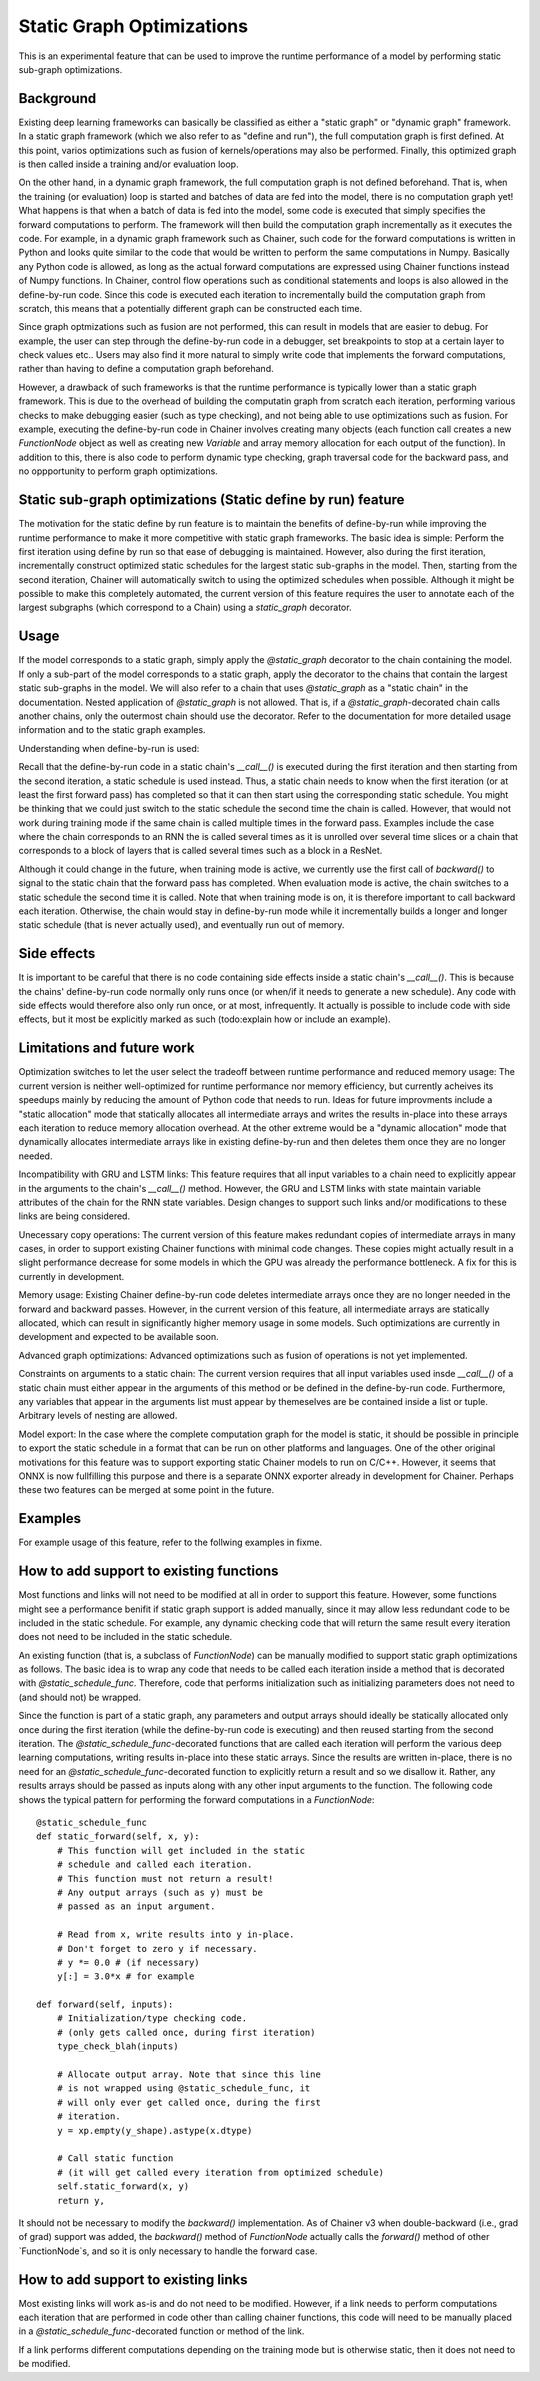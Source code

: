 Static Graph Optimizations
====================================

.. module:: chainer.graph_optimizations

This is an experimental feature that can be used to improve the runtime performance of a model by performing static sub-graph optimizations.

Background
----------

Existing deep learning frameworks can basically be classified as either a "static graph" or "dynamic graph" framework. In a static graph framework (which we also refer to as "define and run"), the full computation graph is first defined. At this point, varios optimizations such as fusion of kernels/operations may also be performed. Finally, this optimized graph is then called inside a training and/or evaluation loop.

On the other hand, in a dynamic graph framework, the full computation graph is not defined beforehand. That is, when the training (or evaluation) loop is started and batches of data are fed into the model, there is no computation graph yet! What happens is that when a batch of data is fed into the model, some code is executed that simply specifies the forward computations to perform. The framework will then build the computation graph incrementally as it executes the code. For example, in a dynamic graph framework such as Chainer, such code for the forward computations is written in Python and looks quite similar to the code that would be written to perform the same computations in Numpy. Basically any Python code is allowed, as long as the actual forward computations are expressed using Chainer functions instead of Numpy functions. In Chainer, control flow operations such as conditional statements and loops is also allowed in the define-by-run code. Since this code is executed each iteration to incrementally build the computation graph from scratch, this means that a potentially different graph can be constructed each time.

Since graph optmizations such as fusion are not performed, this can result in models that are easier to debug. For example, the user can step through the define-by-run code in a debugger, set breakpoints to stop at a certain layer to check values etc.. Users may also find it more natural to simply write code that implements the forward computations, rather than having to define a computation graph beforehand.

However, a drawback of such frameworks is that the runtime performance is typically lower than a static graph framework. This is due to the overhead of building the computatin graph from scratch each iteration, performing various checks to make debugging easier (such as type checking), and not being able to use optimizations such as fusion. For example, executing the define-by-run code in Chainer involves creating many objects (each function call creates a new `FunctionNode` object as well as creating new `Variable` and array memory allocation for each output of the function). In addition to this, there is also code to perform dynamic type checking, graph traversal code for the backward pass, and no oppportunity to perform graph optimizations.


Static sub-graph optimizations (Static define by run) feature
-------------------------------------------------------------

The motivation for the static define by run feature is to maintain the benefits of define-by-run while improving the runtime performance to make it more competitive with static graph frameworks. The basic idea is simple: Perform the first iteration using define by run so that ease of debugging is maintained. However, also during the first iteration, incrementally construct optimized static schedules for the largest static sub-graphs in the model. Then, starting from the second iteration, Chainer will automatically switch to using the optimized schedules when possible. Although it might be possible to make this completely automated, the current version of this feature requires the user to annotate each of the largest subgraphs (which correspond to a Chain) using a `static_graph` decorator.


Usage
-----

If the model corresponds to a static graph, simply apply the `@static_graph` decorator to the chain containing the model. If only a sub-part of the model corresponds to a static graph, apply the decorator to the chains that contain the largest static sub-graphs in the model. We will also refer to a chain that uses `@static_graph` as a "static chain" in the documentation. Nested application of `@static_graph` is not allowed. That is, if a `@static_graph`-decorated chain calls another chains, only the outermost chain should use the decorator. Refer to the documentation for more detailed usage information  and to the static graph examples.


Understanding when define-by-run is used:

Recall that the define-by-run code in a static chain's `__call__()` is executed during the first iteration and then starting from the second iteration, a static schedule is used instead. Thus, a static chain needs to know when the first iteration (or at least the first forward pass) has completed so that it can then start using the corresponding static schedule. You might be thinking that we could just switch to the static schedule the second time the chain is called. However, that would not work during training mode if the same chain is called multiple times in the forward pass. Examples include the case where the chain corresponds to an RNN the is called several times as it is unrolled over several time slices or a chain that corresponds to a block of layers that is called several times such as a block in a ResNet.

Although it could change in the future, when training mode is active, we currently use the first call of `backward()` to signal to the static chain that the forward pass has completed. When evaluation mode is active, the chain switches to a static schedule the second time it is called. Note that when training mode is on, it is therefore important to call backward each iteration. Otherwise, the chain would stay in define-by-run mode while it incrementally builds a longer and longer static schedule (that is never actually used), and eventually run out of memory.


Side effects
------------

It is important to be careful that there is no code containing side effects inside a static chain's `__call__()`. This is because the chains' define-by-run code normally only runs once (or when/if it needs to generate a new schedule). Any code with side effects would therefore also only run once, or at most, infrequently. It actually is possible to include code with side effects, but it most be explicitly marked as such (todo:explain how or include an example).


Limitations and future work
---------------------------

Optimization switches to let the user select the tradeoff between runtime performance and reduced memory usage:
The current version is neither well-optimized for runtime performance nor memory efficiency, but currently acheives its speedups mainly by reducing the amount of Python code that needs to run. Ideas for future improvments include a "static allocation" mode that statically allocates all intermediate arrays and writes the results in-place into these arrays each iteration to reduce memory allocation overhead. At the other extreme would be a "dynamic allocation" mode that dynamically allocates intermediate arrays like in existing define-by-run and then deletes them once they are no longer needed.

Incompatibility with GRU and LSTM links:
This feature requires that all input variables to a chain need to explicitly appear in the arguments to the chain's `__call__()` method. However, the GRU and LSTM links with state maintain variable attributes of the chain for the RNN state variables. Design changes to support such links and/or modifications to these links are being considered.

Unecessary copy operations:
The current version of this feature makes redundant copies of intermediate arrays in many cases, in order to support existing Chainer functions with minimal code changes. These copies might actually result in a slight performance decrease for some models in which the GPU was already the performance bottleneck. A fix for this is currently in development.

Memory usage:
Existing Chainer define-by-run code deletes intermediate arrays once they are no longer needed in the forward and backward passes. However, in the current version of this feature, all intermediate arrays are statically allocated, which can result in significantly higher memory usage in some models. Such optimizations are currently in development and expected to be available soon.

Advanced graph optimizations:
Advanced optimizations such as fusion of operations is not yet implemented.

Constraints on arguments to a static chain:
The current version requires that all input variables used insde `__call__()` of a static
chain must either appear in the arguments of this method or be defined in the define-by-run
code. Furthermore, any variables that appear in the arguments list must appear by
themeselves are be contained inside a list or tuple. Arbitrary levels of nesting are
allowed.

Model export:
In the case where the complete computation graph for the model is static, it should be possible in principle to export the static schedule in a format that can be run on other platforms and languages. One of the other original motivations for this feature was to support exporting static Chainer models to run on C/C++. However, it seems that ONNX is now fullfilling this purpose and there is a separate ONNX exporter already in development for Chainer. Perhaps these two features can be merged at some point in the future.


Examples
--------

For example usage of this feature, refer to the follwing examples in fixme.

How to add support to existing functions
----------------------------------------

Most functions and links will not need to be modified at all in order to support this feature. However, some functions might see a performance benifit if static graph support is added manually, since it may allow less redundant code to be included in the static schedule. For example, any dynamic checking code that will return the same result every iteration does not need to be included in the static schedule. 

An existing function (that is, a subclass of `FunctionNode`) can be manually modified to support static graph optimizations as follows. The basic idea is to wrap any code that needs to be called each iteration inside a method that is decorated with `@static_schedule_func`. Therefore, code that performs initialization such as initializing parameters does not need to (and should not) be wrapped.

Since the function is part of a static graph, any parameters and output arrays should ideally be statically allocated only once during the first iteration (while the define-by-run code is executing) and then reused starting from the second iteration. The `@static_schedule_func`-decorated functions that are called each iteration will perform the various deep learning computations, writing results in-place into these static arrays. Since the results are written in-place, there is no need for an `@static_schedule_func`-decorated function to explicitly return a result and so we disallow it. Rather, any results arrays should be passed as inputs along with any other input arguments to the function. 
The following code shows the typical pattern for performing the forward computations in a `FunctionNode`::

    @static_schedule_func
    def static_forward(self, x, y):
        # This function will get included in the static
        # schedule and called each iteration.
        # This function must not return a result!
        # Any output arrays (such as y) must be
        # passed as an input argument.

        # Read from x, write results into y in-place.
        # Don't forget to zero y if necessary.
        # y *= 0.0 # (if necessary)
        y[:] = 3.0*x # for example

    def forward(self, inputs):
        # Initialization/type checking code.
        # (only gets called once, during first iteration)
        type_check_blah(inputs)

        # Allocate output array. Note that since this line
        # is not wrapped using @static_schedule_func, it
        # will only ever get called once, during the first
        # iteration.
        y = xp.empty(y_shape).astype(x.dtype)

        # Call static function
        # (it will get called every iteration from optimized schedule)
        self.static_forward(x, y)
        return y,



It should not be necessary to modify the `backward()` implementation. As of Chainer v3 when double-backward (i.e., grad of grad) support was added, the `backward()` method of `FunctionNode` actually calls the `forward()` method of other `FunctionNode`s, and so it is only necessary to handle the forward case.

How to add support to existing links
------------------------------------

Most existing links will work as-is and do not need to be modified. However, if a link needs to perform computations each iteration that are performed in code other than calling chainer functions, this code will need to be manually placed in a `@static_schedule_func`-decorated function or method of the link.

If a link performs different computations depending on the training mode but is otherwise static, then it does not need to be modified.


.. autosummary::
   :toctree: generated/
   :nosignatures:

   chainer.graph_optimizations.static_graph.static_graph

